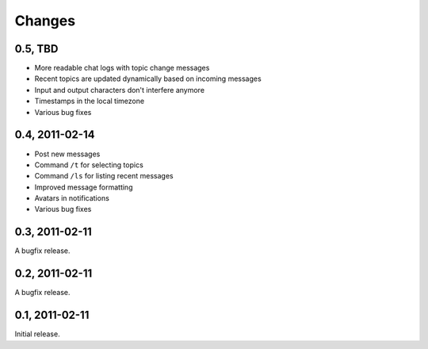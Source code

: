 =======
Changes
=======

0.5, TBD
--------

- More readable chat logs with topic change messages
- Recent topics are updated dynamically based on incoming messages
- Input and output characters don't interfere anymore
- Timestamps in the local timezone
- Various bug fixes


0.4, 2011-02-14
---------------

- Post new messages
- Command ``/t`` for selecting topics
- Command ``/ls`` for listing recent messages
- Improved message formatting
- Avatars in notifications
- Various bug fixes


0.3, 2011-02-11
---------------

A bugfix release.


0.2, 2011-02-11
---------------

A bugfix release.


0.1, 2011-02-11
---------------

Initial release.

